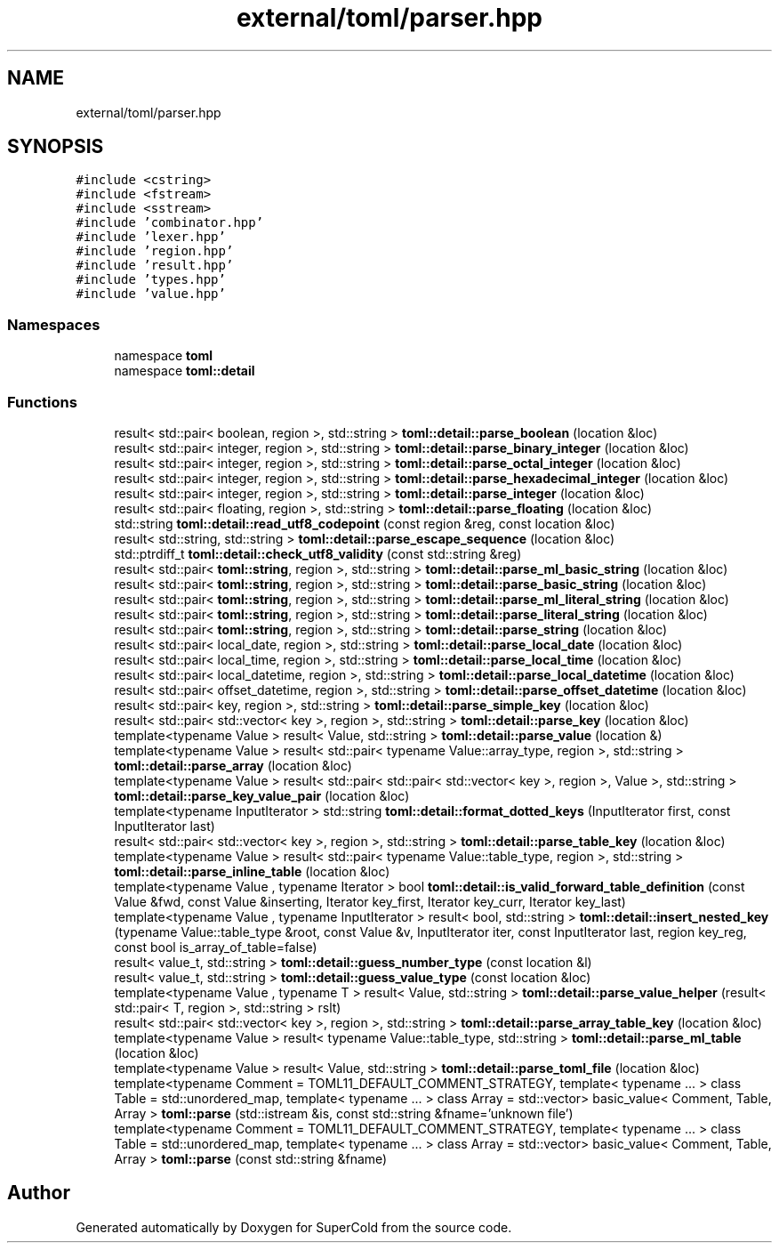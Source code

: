 .TH "external/toml/parser.hpp" 3 "Sat Jun 18 2022" "Version 1.0" "SuperCold" \" -*- nroff -*-
.ad l
.nh
.SH NAME
external/toml/parser.hpp
.SH SYNOPSIS
.br
.PP
\fC#include <cstring>\fP
.br
\fC#include <fstream>\fP
.br
\fC#include <sstream>\fP
.br
\fC#include 'combinator\&.hpp'\fP
.br
\fC#include 'lexer\&.hpp'\fP
.br
\fC#include 'region\&.hpp'\fP
.br
\fC#include 'result\&.hpp'\fP
.br
\fC#include 'types\&.hpp'\fP
.br
\fC#include 'value\&.hpp'\fP
.br

.SS "Namespaces"

.in +1c
.ti -1c
.RI "namespace \fBtoml\fP"
.br
.ti -1c
.RI "namespace \fBtoml::detail\fP"
.br
.in -1c
.SS "Functions"

.in +1c
.ti -1c
.RI "result< std::pair< boolean, region >, std::string > \fBtoml::detail::parse_boolean\fP (location &loc)"
.br
.ti -1c
.RI "result< std::pair< integer, region >, std::string > \fBtoml::detail::parse_binary_integer\fP (location &loc)"
.br
.ti -1c
.RI "result< std::pair< integer, region >, std::string > \fBtoml::detail::parse_octal_integer\fP (location &loc)"
.br
.ti -1c
.RI "result< std::pair< integer, region >, std::string > \fBtoml::detail::parse_hexadecimal_integer\fP (location &loc)"
.br
.ti -1c
.RI "result< std::pair< integer, region >, std::string > \fBtoml::detail::parse_integer\fP (location &loc)"
.br
.ti -1c
.RI "result< std::pair< floating, region >, std::string > \fBtoml::detail::parse_floating\fP (location &loc)"
.br
.ti -1c
.RI "std::string \fBtoml::detail::read_utf8_codepoint\fP (const region &reg, const location &loc)"
.br
.ti -1c
.RI "result< std::string, std::string > \fBtoml::detail::parse_escape_sequence\fP (location &loc)"
.br
.ti -1c
.RI "std::ptrdiff_t \fBtoml::detail::check_utf8_validity\fP (const std::string &reg)"
.br
.ti -1c
.RI "result< std::pair< \fBtoml::string\fP, region >, std::string > \fBtoml::detail::parse_ml_basic_string\fP (location &loc)"
.br
.ti -1c
.RI "result< std::pair< \fBtoml::string\fP, region >, std::string > \fBtoml::detail::parse_basic_string\fP (location &loc)"
.br
.ti -1c
.RI "result< std::pair< \fBtoml::string\fP, region >, std::string > \fBtoml::detail::parse_ml_literal_string\fP (location &loc)"
.br
.ti -1c
.RI "result< std::pair< \fBtoml::string\fP, region >, std::string > \fBtoml::detail::parse_literal_string\fP (location &loc)"
.br
.ti -1c
.RI "result< std::pair< \fBtoml::string\fP, region >, std::string > \fBtoml::detail::parse_string\fP (location &loc)"
.br
.ti -1c
.RI "result< std::pair< local_date, region >, std::string > \fBtoml::detail::parse_local_date\fP (location &loc)"
.br
.ti -1c
.RI "result< std::pair< local_time, region >, std::string > \fBtoml::detail::parse_local_time\fP (location &loc)"
.br
.ti -1c
.RI "result< std::pair< local_datetime, region >, std::string > \fBtoml::detail::parse_local_datetime\fP (location &loc)"
.br
.ti -1c
.RI "result< std::pair< offset_datetime, region >, std::string > \fBtoml::detail::parse_offset_datetime\fP (location &loc)"
.br
.ti -1c
.RI "result< std::pair< key, region >, std::string > \fBtoml::detail::parse_simple_key\fP (location &loc)"
.br
.ti -1c
.RI "result< std::pair< std::vector< key >, region >, std::string > \fBtoml::detail::parse_key\fP (location &loc)"
.br
.ti -1c
.RI "template<typename Value > result< Value, std::string > \fBtoml::detail::parse_value\fP (location &)"
.br
.ti -1c
.RI "template<typename Value > result< std::pair< typename Value::array_type, region >, std::string > \fBtoml::detail::parse_array\fP (location &loc)"
.br
.ti -1c
.RI "template<typename Value > result< std::pair< std::pair< std::vector< key >, region >, Value >, std::string > \fBtoml::detail::parse_key_value_pair\fP (location &loc)"
.br
.ti -1c
.RI "template<typename InputIterator > std::string \fBtoml::detail::format_dotted_keys\fP (InputIterator first, const InputIterator last)"
.br
.ti -1c
.RI "result< std::pair< std::vector< key >, region >, std::string > \fBtoml::detail::parse_table_key\fP (location &loc)"
.br
.ti -1c
.RI "template<typename Value > result< std::pair< typename Value::table_type, region >, std::string > \fBtoml::detail::parse_inline_table\fP (location &loc)"
.br
.ti -1c
.RI "template<typename Value , typename Iterator > bool \fBtoml::detail::is_valid_forward_table_definition\fP (const Value &fwd, const Value &inserting, Iterator key_first, Iterator key_curr, Iterator key_last)"
.br
.ti -1c
.RI "template<typename Value , typename InputIterator > result< bool, std::string > \fBtoml::detail::insert_nested_key\fP (typename Value::table_type &root, const Value &v, InputIterator iter, const InputIterator last, region key_reg, const bool is_array_of_table=false)"
.br
.ti -1c
.RI "result< value_t, std::string > \fBtoml::detail::guess_number_type\fP (const location &l)"
.br
.ti -1c
.RI "result< value_t, std::string > \fBtoml::detail::guess_value_type\fP (const location &loc)"
.br
.ti -1c
.RI "template<typename Value , typename T > result< Value, std::string > \fBtoml::detail::parse_value_helper\fP (result< std::pair< T, region >, std::string > rslt)"
.br
.ti -1c
.RI "result< std::pair< std::vector< key >, region >, std::string > \fBtoml::detail::parse_array_table_key\fP (location &loc)"
.br
.ti -1c
.RI "template<typename Value > result< typename Value::table_type, std::string > \fBtoml::detail::parse_ml_table\fP (location &loc)"
.br
.ti -1c
.RI "template<typename Value > result< Value, std::string > \fBtoml::detail::parse_toml_file\fP (location &loc)"
.br
.ti -1c
.RI "template<typename Comment  = TOML11_DEFAULT_COMMENT_STRATEGY, template< typename \&.\&.\&. > class Table = std::unordered_map, template< typename \&.\&.\&. > class Array = std::vector> basic_value< Comment, Table, Array > \fBtoml::parse\fP (std::istream &is, const std::string &fname='unknown file')"
.br
.ti -1c
.RI "template<typename Comment  = TOML11_DEFAULT_COMMENT_STRATEGY, template< typename \&.\&.\&. > class Table = std::unordered_map, template< typename \&.\&.\&. > class Array = std::vector> basic_value< Comment, Table, Array > \fBtoml::parse\fP (const std::string &fname)"
.br
.in -1c
.SH "Author"
.PP 
Generated automatically by Doxygen for SuperCold from the source code\&.
